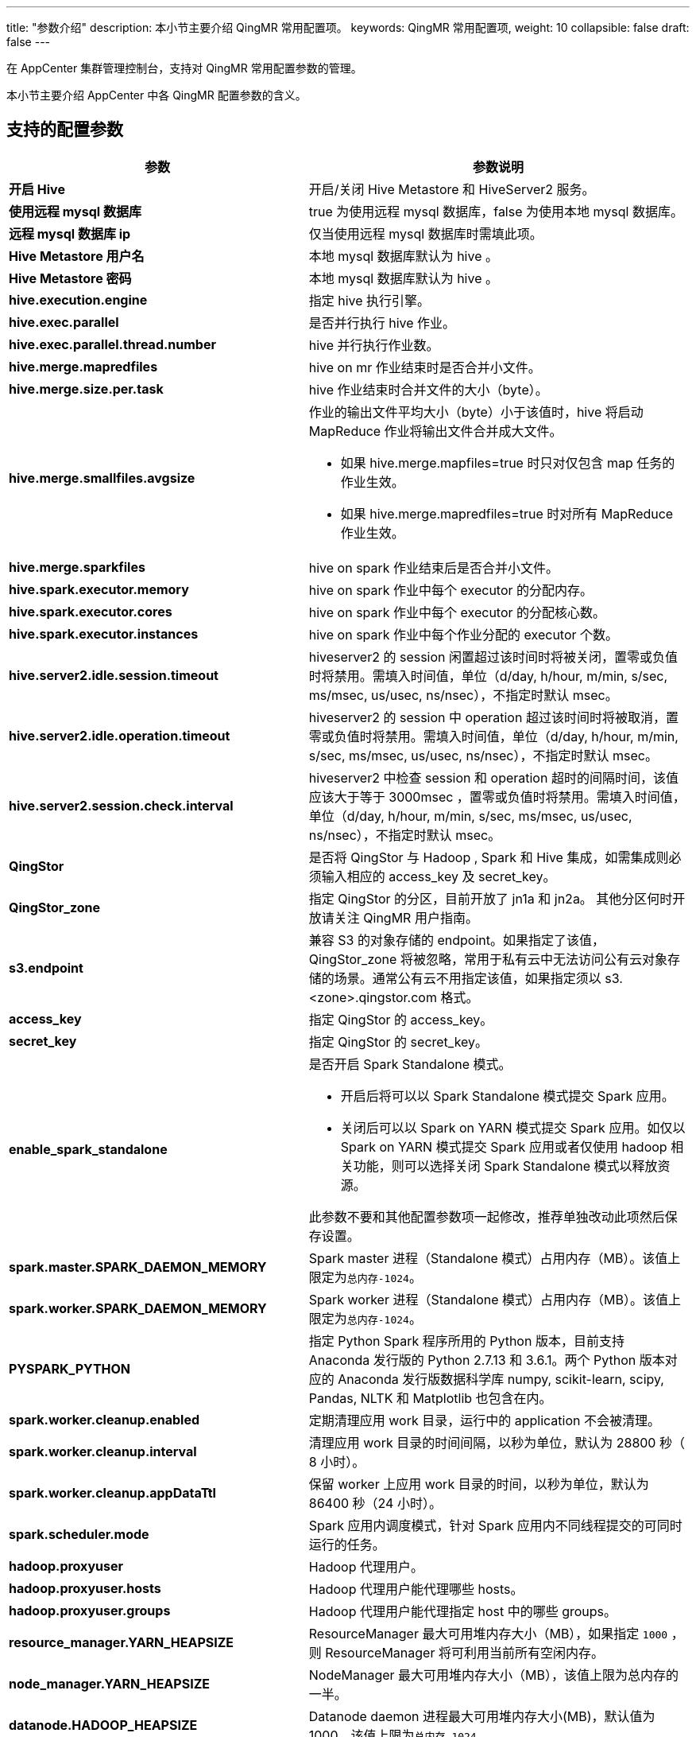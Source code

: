 ---
title: "参数介绍"
description: 本小节主要介绍 QingMR 常用配置项。 
keywords: QingMR 常用配置项,
weight: 10
collapsible: false
draft: false
---

在 AppCenter 集群管理控制台，支持对 QingMR 常用配置参数的管理。

本小节主要介绍 AppCenter 中各 QingMR 配置参数的含义。

== 支持的配置参数

[cols="1,2"]
|===
| 参数 | 参数说明

| *开启 Hive*
| 开启/关闭 Hive Metastore 和 HiveServer2 服务。

| *使用远程 mysql 数据库*
| true 为使用远程 mysql 数据库，false 为使用本地 mysql 数据库。

| *远程 mysql 数据库 ip*
| 仅当使用远程 mysql 数据库时需填此项。

| *Hive Metastore 用户名*
| 本地 mysql 数据库默认为 hive 。

| *Hive Metastore 密码*
| 本地 mysql 数据库默认为 hive 。

| *hive.execution.engine*
| 指定 hive 执行引擎。

| *hive.exec.parallel*
| 是否并行执行 hive 作业。

| *hive.exec.parallel.thread.number*
| hive 并行执行作业数。

| *hive.merge.mapredfiles*
| hive on mr 作业结束时是否合并小文件。

| *hive.merge.size.per.task*
| hive 作业结束时合并文件的大小（byte）。

| *hive.merge.smallfiles.avgsize*
 a| 作业的输出文件平均大小（byte）小于该值时，hive 将启动 MapReduce 作业将输出文件合并成大文件。

* 如果 hive.merge.mapfiles=true 时只对仅包含 map 任务的作业生效。
* 如果 hive.merge.mapredfiles=true 时对所有 MapReduce 作业生效。

| *hive.merge.sparkfiles*
| hive on spark 作业结束后是否合并小文件。

| *hive.spark.executor.memory*
| hive on spark 作业中每个 executor 的分配内存。

| *hive.spark.executor.cores*
| hive on spark 作业中每个 executor 的分配核心数。

| *hive.spark.executor.instances*
| hive on spark 作业中每个作业分配的 executor 个数。

| *hive.server2.idle.session.timeout*
| hiveserver2 的 session 闲置超过该时间时将被关闭，置零或负值时将禁用。需填入时间值，单位（d/day, h/hour, m/min, s/sec, ms/msec, us/usec, ns/nsec），不指定时默认 msec。

| *hive.server2.idle.operation.timeout*
| hiveserver2 的 session 中 operation 超过该时间时将被取消，置零或负值时将禁用。需填入时间值，单位（d/day, h/hour, m/min, s/sec, ms/msec, us/usec, ns/nsec），不指定时默认 msec。

| *hive.server2.session.check.interval*
| hiveserver2 中检查 session 和 operation 超时的间隔时间，该值应该大于等于 3000msec ，置零或负值时将禁用。需填入时间值，单位（d/day, h/hour, m/min, s/sec, ms/msec, us/usec, ns/nsec），不指定时默认 msec。

| *QingStor*
| 是否将 QingStor 与 Hadoop , Spark 和 Hive 集成，如需集成则必须输入相应的 access_key 及 secret_key。

| *QingStor_zone*
| 指定 QingStor 的分区，目前开放了 jn1a 和 jn2a。 其他分区何时开放请关注 QingMR 用户指南。

| *s3.endpoint*
| 兼容 S3 的对象存储的 endpoint。如果指定了该值，QingStor_zone 将被忽略，常用于私有云中无法访问公有云对象存储的场景。通常公有云不用指定该值，如果指定须以 s3.<zone>.qingstor.com 格式。

| *access_key*
| 指定 QingStor 的 access_key。

| *secret_key*
| 指定 QingStor 的 secret_key。

| *enable_spark_standalone*
 a| 是否开启 Spark Standalone 模式。 

* 开启后将可以以 Spark Standalone 模式提交 Spark 应用。
* 关闭后可以以 Spark on YARN 模式提交 Spark 应用。如仅以 Spark on YARN 模式提交 Spark 应用或者仅使用 hadoop 相关功能，则可以选择关闭 Spark Standalone 模式以释放资源。

此参数不要和其他配置参数项一起修改，推荐单独改动此项然后保存设置。

| *spark.master.SPARK_DAEMON_MEMORY*
| Spark master 进程（Standalone 模式）占用内存（MB）。该值上限定为``总内存-1024``。

| *spark.worker.SPARK_DAEMON_MEMORY*
| Spark worker 进程（Standalone 模式）占用内存（MB）。该值上限定为``总内存-1024``。

| *PYSPARK_PYTHON*
| 指定 Python Spark 程序所用的 Python 版本，目前支持 Anaconda 发行版的 Python 2.7.13 和 3.6.1。两个 Python 版本对应的 Anaconda 发行版数据科学库 numpy, scikit-learn, scipy, Pandas, NLTK 和 Matplotlib 也包含在内。

| *spark.worker.cleanup.enabled*
| 定期清理应用 work 目录，运行中的 application 不会被清理。

| *spark.worker.cleanup.interval*
| 清理应用 work 目录的时间间隔，以秒为单位，默认为 28800 秒（ 8 小时）。

| *spark.worker.cleanup.appDataTtl*
| 保留 worker 上应用 work 目录的时间，以秒为单位，默认为 86400 秒（24 小时）。

| *spark.scheduler.mode*
| Spark 应用内调度模式，针对 Spark 应用内不同线程提交的可同时运行的任务。

| *hadoop.proxyuser*
| Hadoop 代理用户。

| *hadoop.proxyuser.hosts*
| Hadoop 代理用户能代理哪些 hosts。

| *hadoop.proxyuser.groups*
| Hadoop 代理用户能代理指定 host 中的哪些 groups。

| *resource_manager.YARN_HEAPSIZE*
| ResourceManager 最大可用堆内存大小（MB），如果指定 `1000` ，则 ResourceManager 将可利用当前所有空闲内存。

| *node_manager.YARN_HEAPSIZE*
| NodeManager 最大可用堆内存大小（MB），该值上限为总内存的一半。

| *datanode.HADOOP_HEAPSIZE*
| Datanode daemon 进程最大可用堆内存大小(MB)，默认值为1000。该值上限为``总内存-1024``。

| *dfs.namenode.handler.count*
| Name node 节点服务线程数。

| *dfs.datanode.handler.count*
| Data node 节点服务线程数。

| *dfs.replication*
| HDFS 副本数。

| *fs.trash.interval*
| 控制 Trash 检查点目录过多少分钟后被删除。

| *yarn.resourcemanager.scheduler.class*
 a| YARN ResourceManager 调度器，默认为 `CapacityScheduler`，可选 `FairScheduler`。

* 如果选择 `FairScheduler`，需要上传自定义的 fair-scheduler.xml 到 HDFS 的 /tmp/hadoop-yarn/ 目录，然后右键点击集群选择更新调度器。
* 如需对 `CapacityScheduler` 的默认行为进行更改，需要上传自定义的 capacity-scheduler.xml 到 HDFS 的 /tmp/hadoop-yarn/ 目录，然后右键点击集群选择更新调度器。

| *yarn.resourcemanager.client.thread-count*
| 处理 applications manager 请求的线程数。

| *yarn.resourcemanager.amlauncher.thread-count*
| 启动/清理 ApplicationMaster 的线程数。

| *yarn.resourcemanager.scheduler.client.thread-count*
| 处理 scheduler 接口请求的线程数。

| *yarn.resourcemanager.resource-tracker.client.thread-count*
| 处理 resource tracker 请求的线程数。

| *yarn.resourcemanager.admin.client.thread-count*
| 处理 ResourceManager 管理接口请求的线程数。

| *yarn.nodemanager.container-manager.thread-count*
| 分配给 Container Manager 用的线程数。

| *yarn.nodemanager.delete.thread-count*
| 用于清理工作的线程数。

| *yarn.nodemanager.localizer.client.thread-count*
| 用于处理 localization 请求的线程数。

| *yarn.nodemanager.localizer.fetch.thread-count*
| 用于处理 localization fetching 请求的线程数。

| *yarn.nodemanager.pmem-check-enabled*
| 是否需要为 container 检查物理内存限制。

| *yarn.nodemanager.vmem-check-enabled*
| 是否需要为 container 检查虚拟内存限制。

| *yarn.nodemanager.vmem-pmem-ratio*
| NodeManager 中虚拟内存与物理内存的比率。

| *yarn.scheduler.minimum-allocation-mb*
| ResourceManager 中针对每个 container 请求内存的最小分配值（MB）。 +
低于该值的内存请求将会抛出 InvalidResourceRequestException 异常。

| *yarn.scheduler.maximum-allocation-mb*
| ResourceManager 中针对每个 container 请求内存的最大分配值（MB）。 +
高于该值的内存请求将会抛出 InvalidResourceRequestException 异常。

| *yarn.scheduler.minimum-allocation-vcores*
| ResourceManager 中针对每个 container 请求 virtual CPU cores 的最小分配值。  +
低于该值的请求将会抛出 InvalidResourceRequestException 异常。

| *yarn.scheduler.maximum-allocation-vcores*
| ResourceManager 中针对每个 container 请求 virtual CPU cores 的最大分配值。  +
高于该值的请求将会抛出 InvalidResourceRequestException 异常。

| *yarn.scheduler.fair.user-as-default-queue*
| 以下 *yarn.scheduler.fair.+++*+++* 相关选项只有在 FairScheduler 被使用时才生效。在资源请求中没有指定队列名字的时候，是否使用 username 作为默认的队列名。 +
如果此选项被设置为 `false` 或者未设置，所有 job 都将共享一个名为 default 的队列。

| *yarn.scheduler.fair.preemption*
| 是否应用 preemption。

| *yarn.scheduler.fair.preemption.cluster-utilization-threshold*
| 超过指定集群资源利用率后将会激活 preemption。资源利用率是已用资源与资源容量的比率。

| *yarn.scheduler.fair.sizebasedweight*
| 是否根据应用的大小分配资源，而不是对所有应用无视大小分配同样的资源。

| *yarn.scheduler.fair.assignmultiple*
| 是否允许在一次心跳中指定多个 container。

| *yarn.scheduler.fair.max.assign*
| 如果 **assignmultiple** 为 `true` ，在一次心跳中可指定的最大 container 数量。设置为 `-1` 表示无限制。

| *yarn.scheduler.fair.locality.threshold.node*
| 对于请求某特定节点上 container 的应用，设定该值指定一个可错失的得到别的节点中 container 的机会。 +
错失次数超过该值，该请求将得到别的节点的 container。 +
以集群大小百分比的形式指定，`-1` 表示不错失任何调度机会。

| *yarn.scheduler.fair.locality.threshold.rack*
| 对于请求某特定 rack上container 的应用，设定该值指定一个可错失的得到别的 rack 中 container 的机会。 +
错失次数超过该值，该请求将得到别的 rack 的 container。 +
以集群大小百分比的形式指定，`-1` 表示不错失任何调度机会。

| *yarn.scheduler.fair.allow-undeclared-pools*
 a| 

* 如果设置为 `true`,每次应用提交后都会创建一个新的队列。 +
* 如果设置为 `false`，当某应用没有在分配分请求中指定队列时，该应用都会被放到 default 队列中。如果在请求中制定了队列分配策略，则该属性将被忽略。

| *yarn.scheduler.fair.update-interval-ms*
| 重新锁住调度器重新计算 fair shares 和请求以及检查是否有资源可以被用于 preemption 的时间间隔。

| *yarn.nodemanager.log.retain-seconds*
| 保存 YARN 应用日志的时间（以秒为单位）。仅在没有启用日志聚合时生效。

| *yarn.nodemanager.delete.debug-delay-sec*
| YARN 应用结束后多长时间删掉应用的本地文件目录及日志目录（以秒为单位）。

| *yarn.log-aggregation-enable*
| 是否开启 YARN log 的集中存储。

| *yarn.log-aggregation.retain-seconds*
| 集中存储的 log 将被保存多久（秒）。

| *yarn.log-aggregation.retain-check-interval-seconds*
| 多长时间（秒）检查一次集中存储的 log 是否到期可以清理。 +
如果设置为 0 或负数，则该值将会被设置为 **yarn.log-aggregation.retain-seconds** 的十分之一。 +
如果该值过小可能会导致频繁向 name node 发送请求。

| *yarn.nodemanager.remote-app-log-dir*
| 集中存储的 log 将被保存在那，默认为 HDFS 的 /tmp/logs 目录。

| *yarn.nodemanager.remote-app-log-dir-suffix*
| 集中存储的 log 将会被放在 ``{yarn.nodemanager.remote-app-log-dir}/$\{user}/\{本参数}``中。

| *yarn.webapp.ui2.enable*
| 是否启用 YARN WEB UI v2 ，默认启用。

| *kap.storage.columnar.spark-conf.spark.executor.cores*
| 单个查询 Spark Executor 所用 CPU 核数。

| *kap.storage.columnar.spark-conf.spark.executor.instances*
| 查询 Spark Executor 数。

| *kap.storage.columnar.spark-conf.spark.driver.memory*
| 查询 Spark Driver 内存大小。

| *kap.storage.columnar.spark-conf.spark.executor.memory*
| 单个查询 Spark Executor 内存大小。

| *flink.jobmanager.heap.size*
| JobManager 内存大小。

| *flink.taskmanager.heap.size*
| Taskmanager 内存大小。

| *flink.parallelism.default*
| 任务默认并行度。

| *flink.jobmanager.archive.expiration-time*
| 已完成任务保存时间。

| *flink.env.log.max*
| 日志最大保存个数。
|===